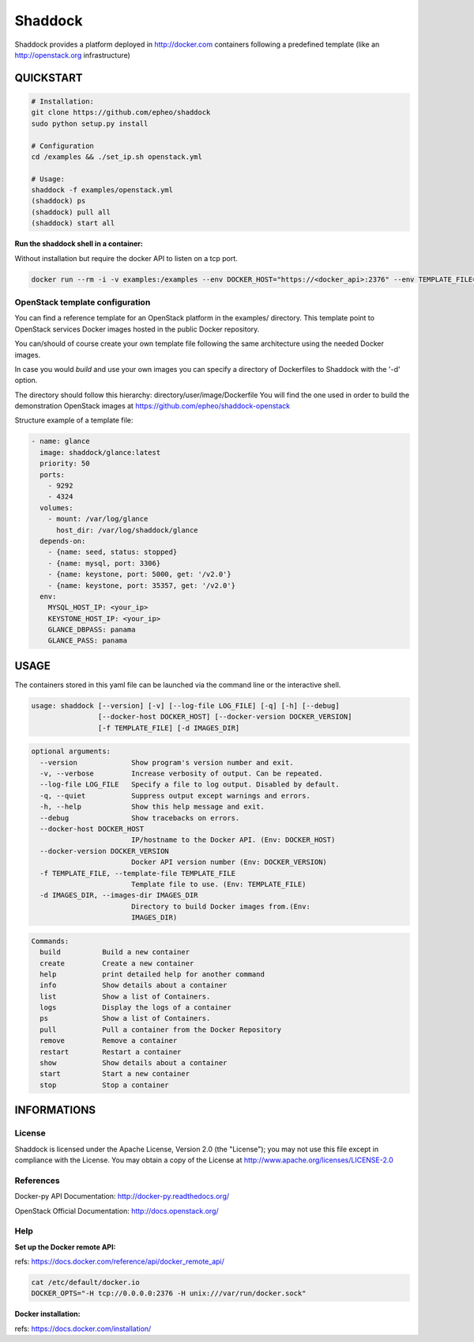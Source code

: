 **Shaddock**
============
Shaddock provides a platform deployed in http://docker.com containers following
a predefined template (like an http://openstack.org infrastructure)

QUICKSTART
----------

.. code:: bash

    # Installation:
    git clone https://github.com/epheo/shaddock
    sudo python setup.py install

    # Configuration
    cd /examples && ./set_ip.sh openstack.yml

    # Usage:
    shaddock -f examples/openstack.yml
    (shaddock) ps
    (shaddock) pull all
    (shaddock) start all

**Run the shaddock shell in a container:**

Without installation but require the docker API to listen on a tcp port.

.. code:: bash

    docker run --rm -i -v examples:/examples --env DOCKER_HOST="https://<docker_api>:2376" --env TEMPLATE_FILE=/examples/openstack.yml -t shaddock/shaddock



OpenStack template configuration
~~~~~~~~~~~~~~~~~~~~~~~~~~~~~~~~
You can find a reference template for an OpenStack platform in the examples/ directory.
This template point to OpenStack services Docker images hosted in the public Docker repository.

You can/should of course create your own template file following the same architecture using the needed Docker images.

In case you would *build* and use your own images you can specify a directory of Dockerfiles to Shaddock with the '-d' option.

The directory should follow this hierarchy: directory/user/image/Dockerfile
You will find the one used in order to build the demonstration OpenStack images at https://github.com/epheo/shaddock-openstack


Structure example of a template file:

.. code:: yaml

    - name: glance
      image: shaddock/glance:latest
      priority: 50
      ports:
        - 9292
        - 4324
      volumes:
        - mount: /var/log/glance
          host_dir: /var/log/shaddock/glance
      depends-on:
        - {name: seed, status: stopped}
        - {name: mysql, port: 3306}
        - {name: keystone, port: 5000, get: '/v2.0'}
        - {name: keystone, port: 35357, get: '/v2.0'}
      env:
        MYSQL_HOST_IP: <your_ip>
        KEYSTONE_HOST_IP: <your_ip>
        GLANCE_DBPASS: panama
        GLANCE_PASS: panama


USAGE
-----

The containers stored in this yaml file can be launched via the command line or
the interactive shell.


.. code:: bash

    usage: shaddock [--version] [-v] [--log-file LOG_FILE] [-q] [-h] [--debug]
                    [--docker-host DOCKER_HOST] [--docker-version DOCKER_VERSION]
                    [-f TEMPLATE_FILE] [-d IMAGES_DIR]


.. code:: bash

    optional arguments:
      --version             Show program's version number and exit.
      -v, --verbose         Increase verbosity of output. Can be repeated.
      --log-file LOG_FILE   Specify a file to log output. Disabled by default.
      -q, --quiet           Suppress output except warnings and errors.
      -h, --help            Show this help message and exit.
      --debug               Show tracebacks on errors.
      --docker-host DOCKER_HOST
                            IP/hostname to the Docker API. (Env: DOCKER_HOST)
      --docker-version DOCKER_VERSION
                            Docker API version number (Env: DOCKER_VERSION)
      -f TEMPLATE_FILE, --template-file TEMPLATE_FILE
                            Template file to use. (Env: TEMPLATE_FILE)
      -d IMAGES_DIR, --images-dir IMAGES_DIR
                            Directory to build Docker images from.(Env:
                            IMAGES_DIR)


.. code:: bash

    Commands:
      build          Build a new container
      create         Create a new container
      help           print detailed help for another command
      info           Show details about a container
      list           Show a list of Containers.
      logs           Display the logs of a container
      ps             Show a list of Containers.
      pull           Pull a container from the Docker Repository
      remove         Remove a container
      restart        Restart a container
      show           Show details about a container
      start          Start a new container
      stop           Stop a container


INFORMATIONS
------------

License
~~~~~~~
Shaddock is licensed under the Apache License, Version 2.0 (the "License"); you
may not use this file except in compliance with the License. You may obtain a
copy of the License at http://www.apache.org/licenses/LICENSE-2.0

References
~~~~~~~~~~

Docker-py API Documentation: http://docker-py.readthedocs.org/

OpenStack Official Documentation: http://docs.openstack.org/

Help
~~~~

**Set up the Docker remote API:**

refs: https://docs.docker.com/reference/api/docker_remote_api/


.. code:: bash

    cat /etc/default/docker.io
    DOCKER_OPTS="-H tcp://0.0.0.0:2376 -H unix:///var/run/docker.sock"


**Docker installation:**

refs: https://docs.docker.com/installation/
